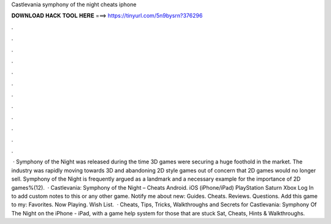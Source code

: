Castlevania symphony of the night cheats iphone

𝐃𝐎𝐖𝐍𝐋𝐎𝐀𝐃 𝐇𝐀𝐂𝐊 𝐓𝐎𝐎𝐋 𝐇𝐄𝐑𝐄 ===> https://tinyurl.com/5n9bysrn?376296

.

.

.

.

.

.

.

.

.

.

.

.

 · Symphony of the Night was released during the time 3D games were securing a huge foothold in the market. The industry was rapidly moving towards 3D and abandoning 2D style games out of concern that 2D games would no longer sell. Symphony of the Night is frequently argued as a landmark and a necessary example for the importance of 2D games%(12).  · Castlevania: Symphony of the Night – Cheats Android.  iOS (iPhone/iPad) PlayStation Saturn Xbox Log In to add custom notes to this or any other game. Notify me about new: Guides. Cheats. Reviews. Questions. Add this game to my: Favorites. Now Playing. Wish List.  · Cheats, Tips, Tricks, Walkthroughs and Secrets for Castlevania: Symphony Of The Night on the iPhone - iPad, with a game help system for those that are stuck Sat, Cheats, Hints & Walkthroughs.
